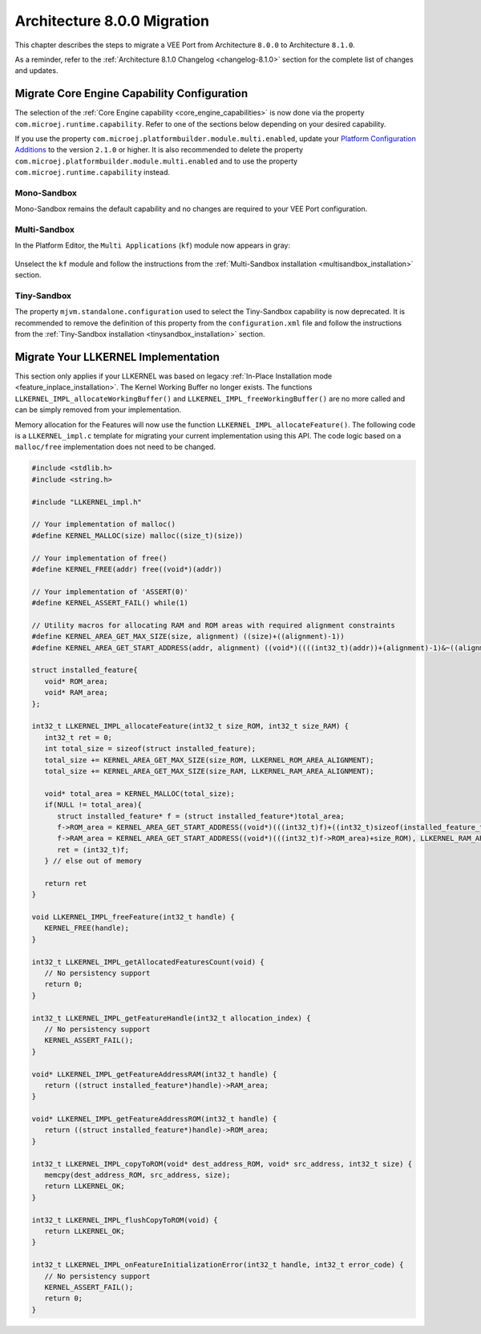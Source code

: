 .. _architecture8_migration:

Architecture 8.0.0 Migration
============================

This chapter describes the steps to migrate a VEE Port from Architecture ``8.0.0`` to Architecture ``8.1.0``.

As a reminder, refer to the :ref:`Architecture 8.1.0 Changelog <changelog-8.1.0>` section for the complete list of changes and updates.

.. _architecture8_migration_capability:

Migrate Core Engine Capability Configuration
--------------------------------------------

The selection of the :ref:`Core Engine capability <core_engine_capabilities>` is now done via the property ``com.microej.runtime.capability``. 
Refer to one of the sections below depending on your desired capability.

If you use the property ``com.microej.platformbuilder.module.multi.enabled``, update your `Platform Configuration Additions <https://github.com/MicroEJ/VEEPortQualificationTools/blob/master/framework/platform/>`_ to the version ``2.1.0`` or higher.
It is also recommended to delete the property ``com.microej.platformbuilder.module.multi.enabled`` and to use the property ``com.microej.runtime.capability`` instead.

Mono-Sandbox
````````````

Mono-Sandbox remains the default capability and no changes are required to your VEE Port configuration.

Multi-Sandbox
`````````````

In the Platform Editor, the ``Multi Applications`` (``kf``) module now appears in gray:

.. figure:: images/architecture8_removed_modules.png
   :scale: 75%

Unselect the ``kf`` module and follow the instructions from the :ref:`Multi-Sandbox installation <multisandbox_installation>` section.

Tiny-Sandbox
````````````

The property ``mjvm.standalone.configuration`` used to select the Tiny-Sandbox capability is now deprecated.
It is recommended to remove the definition of this property from the ``configuration.xml`` file and follow the instructions from the :ref:`Tiny-Sandbox installation <tinysandbox_installation>` section.

.. _architecture8_migration_llkernel:

Migrate Your LLKERNEL Implementation
------------------------------------

This section only applies if your LLKERNEL was based on legacy :ref:`In-Place Installation mode <feature_inplace_installation>`. 
The Kernel Working Buffer no longer exists.
The functions ``LLKERNEL_IMPL_allocateWorkingBuffer()`` and ``LLKERNEL_IMPL_freeWorkingBuffer()`` are no more called and can be simply removed from your implementation.

Memory allocation for the Features will now use the function ``LLKERNEL_IMPL_allocateFeature()``. 
The following code is a ``LLKERNEL_impl.c`` template for migrating your current implementation using this API.
The code logic based on a ``malloc/free`` implementation does not need to be changed.

.. code-block:: c

   #include <stdlib.h>
   #include <string.h>

   #include "LLKERNEL_impl.h"

   // Your implementation of malloc()
   #define KERNEL_MALLOC(size) malloc((size_t)(size))

   // Your implementation of free()
   #define KERNEL_FREE(addr) free((void*)(addr))

   // Your implementation of 'ASSERT(0)'
   #define KERNEL_ASSERT_FAIL() while(1)

   // Utility macros for allocating RAM and ROM areas with required alignment constraints
   #define KERNEL_AREA_GET_MAX_SIZE(size, alignment) ((size)+((alignment)-1))
   #define KERNEL_AREA_GET_START_ADDRESS(addr, alignment) ((void*)((((int32_t)(addr))+(alignment)-1)&~((alignment)-1)))

   struct installed_feature{
      void* ROM_area;
      void* RAM_area;
   };

   int32_t LLKERNEL_IMPL_allocateFeature(int32_t size_ROM, int32_t size_RAM) {
      int32_t ret = 0;
      int total_size = sizeof(struct installed_feature);
      total_size += KERNEL_AREA_GET_MAX_SIZE(size_ROM, LLKERNEL_ROM_AREA_ALIGNMENT);
      total_size += KERNEL_AREA_GET_MAX_SIZE(size_RAM, LLKERNEL_RAM_AREA_ALIGNMENT);

      void* total_area = KERNEL_MALLOC(total_size);
      if(NULL != total_area){
         struct installed_feature* f = (struct installed_feature*)total_area;
         f->ROM_area = KERNEL_AREA_GET_START_ADDRESS((void*)(((int32_t)f)+((int32_t)sizeof(installed_feature_t))), LLKERNEL_ROM_AREA_ALIGNMENT);
         f->RAM_area = KERNEL_AREA_GET_START_ADDRESS((void*)(((int32_t)f->ROM_area)+size_ROM), LLKERNEL_RAM_AREA_ALIGNMENT);
         ret = (int32_t)f;
      } // else out of memory

      return ret
   }

   void LLKERNEL_IMPL_freeFeature(int32_t handle) {
      KERNEL_FREE(handle);
   }

   int32_t LLKERNEL_IMPL_getAllocatedFeaturesCount(void) {
      // No persistency support
      return 0;
   }

   int32_t LLKERNEL_IMPL_getFeatureHandle(int32_t allocation_index) {
      // No persistency support
      KERNEL_ASSERT_FAIL();
   }

   void* LLKERNEL_IMPL_getFeatureAddressRAM(int32_t handle) {
      return ((struct installed_feature*)handle)->RAM_area;
   }

   void* LLKERNEL_IMPL_getFeatureAddressROM(int32_t handle) {
      return ((struct installed_feature*)handle)->ROM_area;
   }

   int32_t LLKERNEL_IMPL_copyToROM(void* dest_address_ROM, void* src_address, int32_t size) {
      memcpy(dest_address_ROM, src_address, size);
      return LLKERNEL_OK;
   }

   int32_t LLKERNEL_IMPL_flushCopyToROM(void) {
      return LLKERNEL_OK;
   }

   int32_t LLKERNEL_IMPL_onFeatureInitializationError(int32_t handle, int32_t error_code) {
      // No persistency support
      KERNEL_ASSERT_FAIL();
      return 0;
   }


..
   | Copyright 2023, MicroEJ Corp. Content in this space is free 
   for read and redistribute. Except if otherwise stated, modification 
   is subject to MicroEJ Corp prior approval.
   | MicroEJ is a trademark of MicroEJ Corp. All other trademarks and 
   copyrights are the property of their respective owners.
